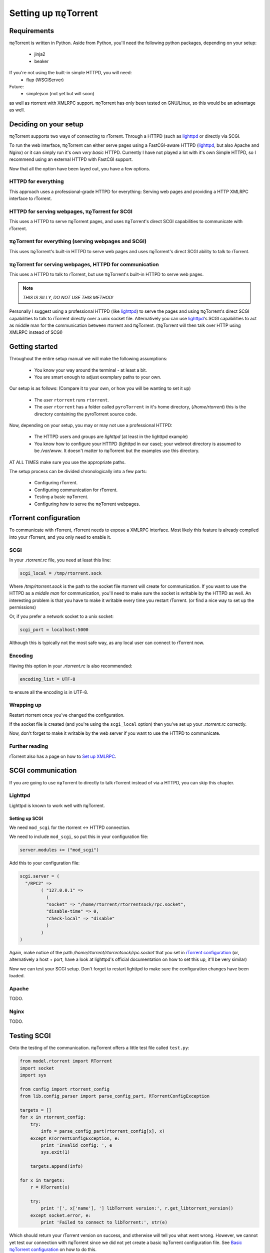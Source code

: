 .. _introduction:

Setting up πϱTorrent
====================

Requirements
------------

πϱTorrent is written in Python. Aside from Python, you'll need the following
python packages, depending on your setup:

    -   jinja2
    -   beaker

If you're not using the built-in simple HTTPD, you will need:
    -   flup (WSGIServer)

Future:
    -   simplejson (not yet but will soon)

as well as rtorrent with XMLRPC support. πϱTorrent has only been tested on
GNU/Linux, so this would be an advantage as well.

.. TERRIBLE NAME vvvvvv

Deciding on your setup
----------------------

πϱTorrent supports two ways of connecting to rTorrent. Through a HTTPD (such
as `lighttpd <http://www.lighttpd.net/>`_ or directly via SCGI.

To run the web interface, πϱTorrent can either serve pages using a FastCGI-aware
HTTPD (`lighttpd`_, but also Apache and Nginx) or it can simply run it's
own *very basic* HTTPD. Currently I have not played a lot with it's own Simple
HTTPD, so I recommend using an external HTTPD with FastCGI support.

Now that all the option have been layed out, you have a few options.

HTTPD for everything
~~~~~~~~~~~~~~~~~~~~

This approach uses a professional-grade HTTPD for
everything: Serving web pages and providing a HTTP XMLRPC interface to rTorrent.

HTTPD for serving webpages, πϱTorrent for SCGI
~~~~~~~~~~~~~~~~~~~~~~~~~~~~~~~~~~~~~~~~~~~~~~

This uses a HTTPD to serve πϱTorrent pages,
and uses πϱTorrent's direct SCGI capabilities to communicate with rTorrent.

πϱTorrent for everything (serving webpages and SCGI)
~~~~~~~~~~~~~~~~~~~~~~~~~~~~~~~~~~~~~~~~~~~~~~~~~~~~

This uses πϱTorrent's built-in HTTPD to serve web pages and uses πϱTorrent's
direct SCGI ability to talk to rTorrent.

πϱTorrent for serving webpages, HTTPD for communication
~~~~~~~~~~~~~~~~~~~~~~~~~~~~~~~~~~~~~~~~~~~~~~~~~~~~~~~

This uses a HTTPD to talk to rTorrent, but use πϱTorrent's built-in HTTPD to
serve web pages.

.. note::

    *THIS IS SILLY, DO NOT USE THIS METHOD!*

Personally I suggest using a professional HTTPD (like `lighttpd`_) to serve
the pages and using πϱTorrent's direct SCGI capabilities to talk to rTorrent
directly over a unix socket file. Alternatively you can use `lighttpd`_'s SCGI
capabilities to act as middle man for the communication between rtorrent and
πϱTorrent. (πϱTorrent will then talk over HTTP using XMLRPC instead of SCGI)

Getting started
---------------

Throughout the entire setup manual we will make the following assumptions:

    -   You know your way around the terminal - at least a bit.
    -   You are smart enough to adjust exemplary paths to your own.

Our setup is as follows: (Compare it to your own, or how you will be wanting to
set it up)

    -   The *user* ``rtorrent`` runs ``rtorrent``.
    -   The *user* ``rtorrent`` has a folder called ``pyroTorrent`` in it's home
        directory, (*/home/rtorrent*) this is the directory containing the
        pyroTorrent source code.

Now, depending on your setup, you may or may not use a professional HTTPD:

    -   The HTTPD users and groups are *lighttpd* (at least in the lighttpd
        example)
    -   You know how to configure your HTTPD (lighttpd in our case); your
        webroot directory is assumed to be */var/www*. It doesn't matter to
        πϱTorrent but the examples use this directory.

AT ALL TIMES make sure you use the appropriate paths.

The setup process can be divided chronologically into a few parts:

    -   Configuring rTorrent.
    -   Configuring communication for rTorrent.
    -   Testing a basic πϱTorrent.
    -   Configuring how to serve the πϱTorrent webpages.

rTorrent configuration
----------------------

To communicate with rTorrent, rTorrent needs to expose a XMLRPC interface.
Most likely this feature is already compiled into your rTorrent, and you only
need to enable it.

SCGI
~~~~

In your *.rtorrent.rc* file, you need at least this line:

.. code-block:: bash

    scgi_local = /tmp/rtorrent.sock

Where */tmp/rtorrent.sock* is the path to the socket file rtorrent will
create for communication. If you want to use the HTTPD as a *middle man* for
communication, you'll need to make sure the socket is writable by the HTTPD as
well. An interesting problem is that you have to make it writable every time
you restart rTorrent. (or find a nice way to set up the permissions)

Or, if you prefer a network socket to a unix socket:

.. code-block:: bash

    scgi_port = localhost:5000

Although this is typically not the most safe way, as any local user can connect
to rTorrent now.

Encoding
~~~~~~~~

Having this option in your *.rtorrent.rc* is also recommended:

.. code-block:: bash

    encoding_list = UTF-8

to ensure all the encoding is in UTF-8.

Wrapping up
~~~~~~~~~~~

Restart rtorrent once you've changed the configuration.

If the socket file is created (and you're using the ``scgi_local`` option)
then you've set up your *.rtorrent.rc* correctly.

Now, don't forget to make it writable by the web server if you want to use the
HTTPD to communicate.

Further reading
~~~~~~~~~~~~~~~

rTorrent also has a page on how to `Set up XMLRPC
<http://libtorrent.rakshasa.no/wiki/RTorrentXMLRPCGuide>`_.

SCGI communication
------------------

If you are going to use πϱTorrent to directly to talk rTorrent instead of via
a HTTPD, you can skip this chapter.

Lighttpd
~~~~~~~~

Lighttpd is known to work well with πϱTorrent.

Setting up SCGI
```````````````

We need ``mod_scgi`` for the rtorrent <-> HTTPD connection.

We need to include ``mod_scgi``, so put this in your configuration file:

.. code-block:: lua

    server.modules += ("mod_scgi")

Add this to your configuration file:

.. code-block:: lua

        scgi.server = (
          "/RPC2" =>
                ( "127.0.0.1" =>
                  (
                  "socket" => "/home/rtorrent/rtorrentsock/rpc.socket",
                  "disable-time" => 0,
                  "check-local" => "disable"
                  )
                )
        )

Again, make notice of the path */home/rtorrent/rtorrentsock/rpc.socket* that you
set in `rTorrent configuration`_ (or, alternatively a host + port, have a look
at lighttpd's official documentation on how to set this up, it'll be very
similar)

Now we can test your SCGI setup. Don't forget to restart lighttpd to make sure
the configuration changes have been loaded.

Apache
~~~~~~

TODO.

Nginx
~~~~~

TODO.

Testing SCGI
------------

Onto the testing of the communication.
πϱTorrent offers a little test file called ``test.py``:

.. code-block:: python

    from model.rtorrent import RTorrent
    import socket
    import sys

    from config import rtorrent_config
    from lib.config_parser import parse_config_part, RTorrentConfigException

    targets = []
    for x in rtorrent_config:
        try:
            info = parse_config_part(rtorrent_config[x], x)
        except RTorrentConfigException, e:
            print 'Invalid config: ', e
            sys.exit(1)

        targets.append(info)

    for x in targets:
        r = RTorrent(x)

        try:
            print '[', x['name'], '] libTorrent version:', r.get_libtorrent_version()
        except socket.error, e:
            print 'Failed to connect to libTorrent:', str(e)

Which should return your rTorrent version on success, and otherwise will tell
you what went wrong. However, we cannot yet test our connection with πϱTorrent
since we did not yet create a basic πϱTorrent configuration file.
See `Basic πϱTorrent configuration`_ on how to do this.

Once you've done this, verify that πϱTorrent works:

.. code-block:: bash

    $ python test.py
    [ sheeva ] libTorrent version: 0.12.6

Serving webpages
----------------

To actually view any content, we still need to set up the page serving.

Using the built-in HTTPD
~~~~~~~~~~~~~~~~~~~~~~~~

Anyway, you'll typically have to select that you want to use the built-in HTTPD
in the config file, and just run ``πϱtorrent.py``.

To enable the built-in HTTPD, make sure the value ``USE_OWN_HTTPD`` in
``config.py`` is set to ``True``:

.. code-block:: python

    USE_OWN_HTTPD = True

Lighttpd
~~~~~~~~

Serving the webpages with `lighttpd`_ is recommended, as it has recieved a lot
more testing than the built-in HTTPD, along with many other reasons.
It is however, more complicated to set up.

Setting up FCGI
```````````````

We need to include ``mod_fastcgi``, so put this in your configuration file:

.. code-block:: lua

    server.modules += ("mod_fastcgi")

Somewhere on top, but below the *server.modules =* line, (or just add it to your
standard set of modules). In some cases a mod_fastcgi.conf file is shipped with
your distribution instead. You can use this file by including it, but make sure
it doesn't do any weird stuff like set up PHP. (Who would want that anyway?)

.. code-block:: lua

    include "mod_fastcgi.conf"

There. Now we should have fastcgi support for lighttpd. If this went too fast,
have a look at the lighttpd documentation.

Setting up FCGI to talk to πϱTorrent
````````````````````````````````````

This is the tricky part. You'll need to ensure that a couple of things work:

    -   An empty file is required in your document root to prevent 404's before
        the FCGI contact is made.
    -   You have the appropriate *rewrite-once* rule.
    -   You have the correct *fastcgi.server* line.

.. code-block:: lua

    url.rewrite-once = (
             "^/torrent" => "torrent.tfcgi"
    )

    fastcgi.server += ( ".tfcgi" =>
       ( "torrentfcgi" =>
         (
             "socket"        => "/tmp/torrent.sock-1",
             "docroot"       => "/home/rtorrent/pyrotorrent"
         )
       )
     )

And don't forget to create the empty file:

.. code-block:: lua

    touch /var/www/torrent.tfcgi

Where */var/www* is my *var.basedir* in the lighttpd configuration file.

Using spawn-fcgi
````````````````

To spawn an instance of πϱTorrent, we use the program called *spawn-fcgi*.
It's probably in your package manager; install it. Run the following command as
root, obviously again adjust whatever parameters you need to adjust.

.. code-block:: bash

    /usr/bin/spawn-fcgi /home/rtorrent/pyrotorrent/pyrotorrent.py \
    -s /tmp/torrent.sock-1 \
    -u lighttpd -g lighttpd \
    -d /home/rtorrent/pyrotorrent/

Where the socket path is defined by *-s*, the user and group of the pid
are set with *-u* and *-g*, and finally, the directory to change to is
defined by *-d*.

Now that you've spawned a πϱTorrent process, let's check that it's still
alive:

.. code-block:: bash

    # ps xua  |grep python
    lighttpd 31639 84.5  1.6  12276  8372 ?        Rs   19:57   0:01    /usr/bin/python2.6 /home/rtorrent/pyrotorrent/pyrotorrent.py


πϱTorrent configuration
-----------------------


The πϱTorrent configuration file is trivial.

Basic πϱTorrent configuration
~~~~~~~~~~~~~~~~~~~~~~~~~~~~~~~

A basic configuration file (just enough for the famous ``test.py``) looks like
this:

.. code-block:: python

    ## Exemplary SCGI setup using unix socket
    #rtorrent_config = {
    #   'sheeva': {
    #        'scgi' : {
    #            'unix-socket' : '/tmp/rtorrent.sock'
    #        }
    #    }
    #}
    #
    ## Exemplary SCGI setup using scgi over network
    #rtorrent_config = {
    #    'sheeva': {
    #        'scgi' : {
    #            'host' : '192.168.1.70',
    #            'port' : 80
    #        }
    #    }
    #}

    # Exemplary HTTP setup using remote XMLRPC server. (SCGI is handled by the HTTPD
    # in this case)
    rtorrent_config = {
        'sheeva' : {
            'http' : {
                'host' : '192.168.1.70',
                'port' : 80,
                'url'  : '/RPC2',
            }
        }
    }


With examples for all of the three communication methods, uncomment the one you
want to use and comment the other ones. (And make sure you adjust the
information such as host, port or path)

πϱTorrent configuration for webpages
````````````````````````````````````

To actually serve webpages over FCGI, we need to extend the configuration file a
bit:

.. code-block:: python

    # Place all your globals here

    # ``Base'' URL for your HTTP website
    BASE_URL = '/torrent'
    # HTTP URL for the static files
    STATIC_URL = BASE_URL + '/static'
    USE_OWN_HTTPD = True


    ## Exemplary SCGI setup using unix socket
    #rtorrent_config = {
    #    'scgi' : {
    #        'unix-socket' : '/tmp/rtorrent.sock'
    #    }
    #}
    #
    ## Exemplary SCGI setup using scgi over network
    #rtorrent_config = {
    #    'scgi' : {
    #        'host' : '192.168.1.70',
    #        'port' : 80
    #    }
    #}

    # Exemplary HTTP setup using remote XMLRPC server. (SCGI is handled by the HTTPD
    # in this case)
    rtorrent_config = {
        'sheeva' : {
            'http' : {
                'host' : '192.168.1.70',
                'port' : 80,
                'url'  : '/RPC2',
            }
        }
        ,
        'sheevareborn' : {
            'http' : {
                'host' : '42.42.42.42',
                'port' : 80,
                'url'  : '/RPC2',
            }
        }
    }

    # TODO: Remove from config.
    session_options = {
        'session.cookie_expires' : True
    }

Make sure the *BASE_URL* matches the URL you set in your HTTPD setup.

When you're done
----------------

Congratulations. (Some stuff here on what to do if you ran into problems, and
also hint that people can now start looking at the code to add features, ro how
to request features)

Oh, and enjoy πϱTorrent.
